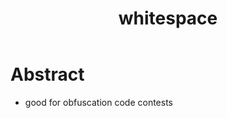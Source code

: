 :PROPERTIES:
:ID:       f516412b-5b19-459b-a39b-29a9cc5bdc57
:END:
#+title: whitespace
#+filetags: :programming:cs:

* Abstract
 - good for obfuscation code contests
